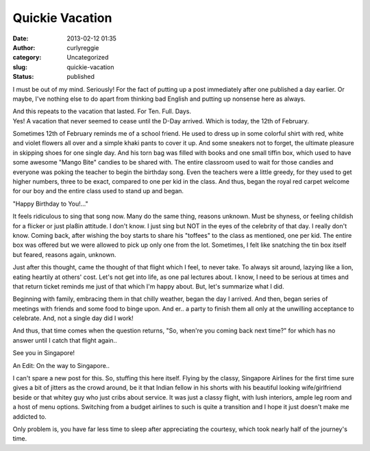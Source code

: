 Quickie Vacation
################
:date: 2013-02-12 01:35
:author: curlyreggie
:category: Uncategorized
:slug: quickie-vacation
:status: published

.. raw:: html

   <div dir="ltr" style="text-align:left;">

I must be out of my mind. Seriously! For the fact of putting up a post
immediately after one published a day earlier. Or maybe, I've nothing
else to do apart from thinking bad English and putting up nonsense here
as always.

.. raw:: html

   </p>

| And this repeats to the vacation that lasted. For Ten. Full. Days.

| Yes! A vacation that never seemed to cease until the D-Day arrived. Which is today, the 12th of February.

Sometimes 12th of February reminds me of a school friend. He used to
dress up in some colorful shirt with red, white and violet flowers all
over and a simple khaki pants to cover it up. And some sneakers not to
forget, the ultimate pleasure in skipping shoes for one single day. And
his torn bag was filled with books and one small tiffin box, which used
to have some awesome "Mango Bite" candies to be shared with. The entire
classroom used to wait for those candies and everyone was poking the
teacher to begin the birthday song. Even the teachers were a little
greedy, for they used to get higher numbers, three to be exact, compared
to one per kid in the class. And thus, began the royal red carpet
welcome for our boy and the entire class used to stand up and began.

"Happy Birthday to You!..."

It feels ridiculous to sing that song now. Many do the same thing,
reasons unknown. Must be shyness, or feeling childish for a flicker or
just pla8in attitude. I don't know. I just sing but NOT in the eyes of
the celebrity of that day. I really don't know. Coming back, after
wishing the boy starts to share his "toffees" to the class as mentioned,
one per kid. The entire box was offered but we were allowed to pick up
only one from the lot. Sometimes, I felt like snatching the tin box
itself but feared, reasons again, unknown.

Just after this thought, came the thought of that flight which I feel,
to never take. To always sit around, lazying like a lion, eating
heartily at others' cost. Let's not get into life, as one pal lectures
about. I know, I need to be serious at times and that return ticket
reminds me just of that which I'm happy about. But, let's summarize what
I did.

Beginning with family, embracing them in that chilly weather, began the
day I arrived. And then, began series of meetings with friends and some
food to binge upon. And er.. a party to finish them all only at the
unwilling acceptance to celebrate. And, not a single day did I work!

And thus, that time comes when the question returns, "So, when're you
coming back next time?" for which has no answer until I catch that
flight again..

See you in Singapore!

An Edit: On the way to Singapore..

I can't spare a new post for this. So, stuffing this here itself. Flying
by the classy, Singapore Airlines for the first time sure gives a bit of
jitters as the crowd around, be it that Indian fellow in his shorts with
his beautiful looking wife/girlfriend beside or that whitey guy who just
cribs about service. It was just a classy flight, with lush interiors,
ample leg room and a host of menu options. Switching from a budget
airlines to such is quite a transition and I hope it just doesn't make
me addicted to.

Only problem is, you have far less time to sleep after appreciating the
courtesy, which took nearly half of the journey's time.

.. raw:: html

   </div>

